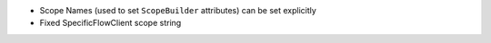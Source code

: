 
* Scope Names (used to set ``ScopeBuilder`` attributes) can be set explicitly
* Fixed SpecificFlowClient scope string
